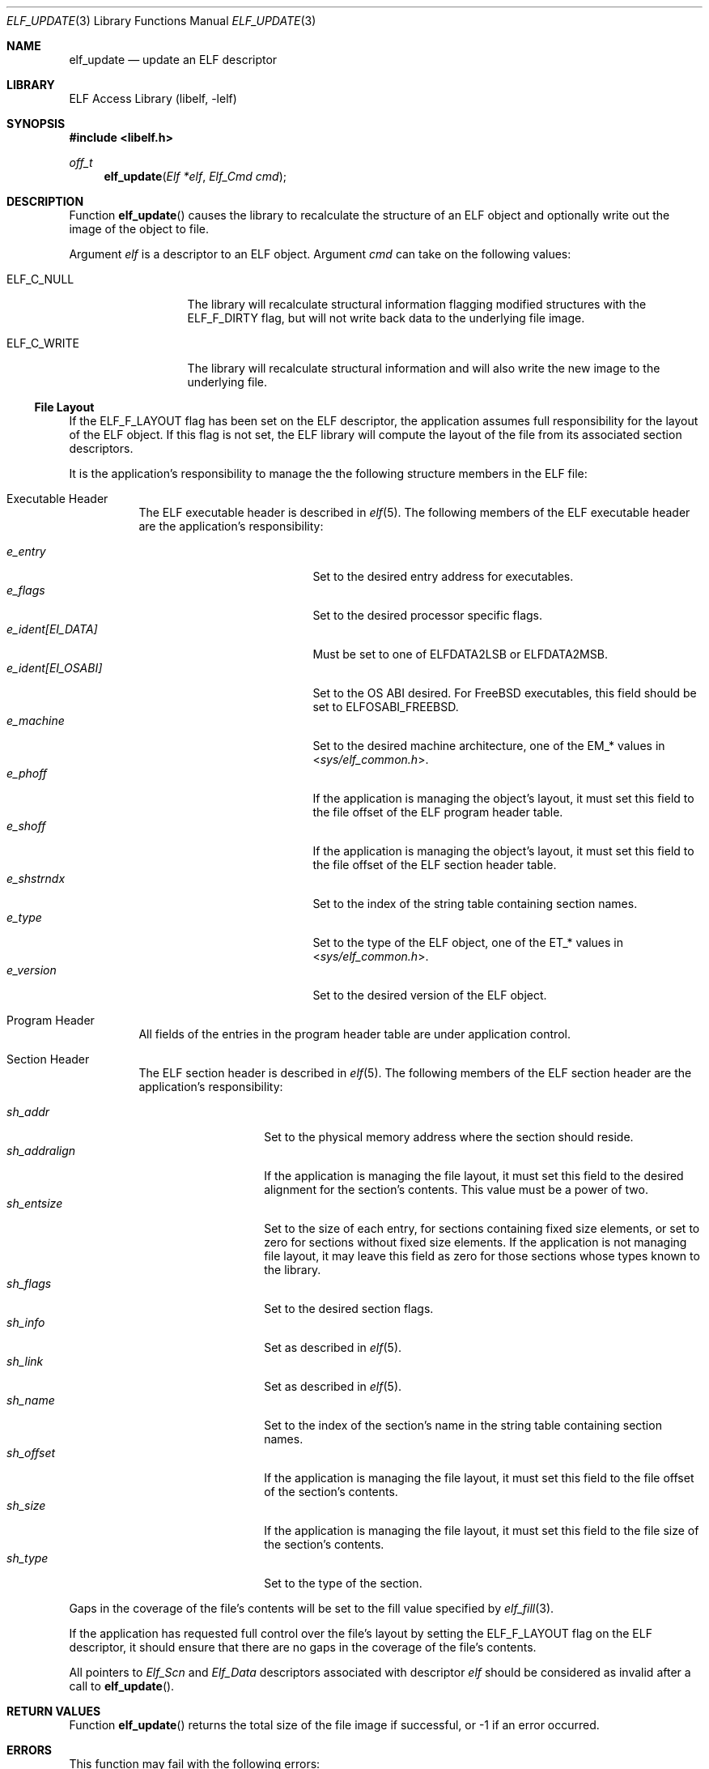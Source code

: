 .\" Copyright (c) 2006,2007-2008 Joseph Koshy.  All rights reserved.
.\"
.\" Redistribution and use in source and binary forms, with or without
.\" modification, are permitted provided that the following conditions
.\" are met:
.\" 1. Redistributions of source code must retain the above copyright
.\"    notice, this list of conditions and the following disclaimer.
.\" 2. Redistributions in binary form must reproduce the above copyright
.\"    notice, this list of conditions and the following disclaimer in the
.\"    documentation and/or other materials provided with the distribution.
.\"
.\" This software is provided by Joseph Koshy ``as is'' and
.\" any express or implied warranties, including, but not limited to, the
.\" implied warranties of merchantability and fitness for a particular purpose
.\" are disclaimed.  in no event shall Joseph Koshy be liable
.\" for any direct, indirect, incidental, special, exemplary, or consequential
.\" damages (including, but not limited to, procurement of substitute goods
.\" or services; loss of use, data, or profits; or business interruption)
.\" however caused and on any theory of liability, whether in contract, strict
.\" liability, or tort (including negligence or otherwise) arising in any way
.\" out of the use of this software, even if advised of the possibility of
.\" such damage.
.\"
.\" $FreeBSD: src/lib/libelf/elf_update.3,v 1.6.2.2.2.1 2010/12/21 17:09:25 kensmith Exp $
.\"
.Dd March 19, 2008
.Dt ELF_UPDATE 3
.Os
.Sh NAME
.Nm elf_update
.Nd update an ELF descriptor
.Sh LIBRARY
.Lb libelf
.Sh SYNOPSIS
.In libelf.h
.Ft off_t
.Fn elf_update "Elf *elf" "Elf_Cmd cmd"
.Sh DESCRIPTION
Function
.Fn elf_update
causes the library to recalculate the structure of an ELF
object and optionally write out the image of the object
to file.
.Pp
Argument
.Ar elf
is a descriptor to an ELF object.
Argument
.Ar cmd
can take on the following values:
.Bl -tag -width "ELF_C_WRITE"
.It Dv ELF_C_NULL
The library will recalculate structural information flagging
modified structures with the
.Dv ELF_F_DIRTY
flag, but will not write back data to the underlying file image.
.It Dv ELF_C_WRITE
The library will recalculate structural information and will
also write the new image to the underlying file.
.El
.Ss File Layout
If the
.Dv ELF_F_LAYOUT
flag has been set on the ELF descriptor, the application assumes full
responsibility for the layout of the ELF object.
If this flag is not set, the ELF library will compute the layout of the
file from its associated section descriptors.
.Pp
It is the application's responsibility to manage the the following
structure members in the ELF file:
.Bl -tag -width indent
.It "Executable Header"
The ELF executable header is described in
.Xr elf 5 .
The following members of the ELF executable header are the application's
responsibility:
.Pp
.Bl -tag -width "e_ident[EI_OSABI]" -compact
.It Va e_entry
Set to the desired entry address for executables.
.It Va e_flags
Set to the desired processor specific flags.
.It Va "e_ident[EI_DATA]"
Must be set to one of
.Dv ELFDATA2LSB
or
.Dv ELFDATA2MSB .
.It Va "e_ident[EI_OSABI]"
Set to the OS ABI desired.
For
.Fx
executables, this field should be set to
.Dv ELFOSABI_FREEBSD .
.It Va e_machine
Set to the desired machine architecture, one of the
.Dv EM_*
values in
.In sys/elf_common.h .
.It Va e_phoff
If the application is managing the object's layout, it must
set this field to the file offset of the ELF program header table.
.It Va e_shoff
If the application is managing the object's layout, it must
set this field to the file offset of the ELF section header table.
.It Va e_shstrndx
Set to the index of the string table containing
section names.
.It Va e_type
Set to the type of the ELF object, one of the
.Dv ET_*
values in
.In sys/elf_common.h .
.It Va e_version
Set to the desired version of the ELF object.
.El
.It "Program Header"
All fields of the entries in the program header table are
under application control.
.It "Section Header"
The ELF section header is described in
.Xr elf 5 .
The following members of the ELF section header are the
application's responsibility:
.Pp
.Bl -tag -width "sh_addralign" -compact
.It Va sh_addr
Set to the physical memory address where the section should reside.
.It Va sh_addralign
If the application is managing the file layout, it must set this
field to the desired alignment for the section's contents.
This value must be a power of two.
.It Va sh_entsize
Set to the size of each entry, for sections containing fixed size
elements, or set to zero for sections without fixed size elements.
If the application is not managing file layout, it may leave this
field as zero for those sections whose types known to the library.
.It Va sh_flags
Set to the desired section flags.
.It Va sh_info
Set as described in
.Xr elf 5 .
.It Va sh_link
Set as described in
.Xr elf 5 .
.It Va sh_name
Set to the index of the section's name in the string table containing
section names.
.It Va sh_offset
If the application is managing the file layout, it must set this
field to the file offset of the section's contents.
.It Va sh_size
If the application is managing the file layout, it must set this
field to the file size of the section's contents.
.It Va sh_type
Set to the type of the section.
.El
.El
.Pp
Gaps in the coverage of the file's contents will be set to the fill value
specified by
.Xr elf_fill 3 .
.Pp
If the application has requested full control over the file's layout by
setting the
.Dv ELF_F_LAYOUT
flag on the ELF descriptor, it should ensure that there are no
gaps in the coverage of the file's contents.
.Pp
All pointers to
.Vt Elf_Scn
and
.Vt Elf_Data
descriptors associated with descriptor
.Ar elf
should be considered as invalid after a call to
.Fn elf_update .
.Sh RETURN VALUES
Function
.Fn elf_update
returns the total size of the file image if successful, or -1 if an
error occurred.
.Sh ERRORS
This function may fail with the following errors:
.Bl -tag -width "[ELF_E_RESOURCE]"
.It Bq Er ELF_E_ARGUMENT
Argument
.Ar elf
was null.
.It Bq Er ELF_E_ARGUMENT
Argument
.Ar cmd
was not recognized.
.It Bq Er ELF_E_ARGUMENT
The argument
.Ar elf
was not a descriptor for an ELF object.
.It Bq Er ELF_E_CLASS
The
.Va e_ident[EI_CLASS]
field of the executable header of argument
.Ar elf
did not match the class of the file.
.It Bq Er ELF_E_DATA
An
.Vt Elf_Data
descriptor contained in argument
.Ar elf
specified a type incompatible with its containing section.
.It Bq Er ELF_E_HEADER
The ELF header in argument
.Ar elf
requested a different byte order from the byte order already
associated with the file.
.It Bq Er ELF_E_IO
An I/O error was encountered.
.It Bq Er ELF_E_LAYOUT
An
.Vt Elf_Data
descriptor contained in argument
.Ar elf
specified an alignment incompatible with its containing section.
.It Bq Er ELF_E_LAYOUT
Argument
.Ar elf
contained section descriptors that overlapped in extent.
.It Bq Er ELF_E_LAYOUT
Argument
.Ar elf
contained section descriptors that were incorrectly aligned or were
too small for their data.
.It Bq Er ELF_E_LAYOUT
The flag
.Dv ELF_F_LAYOUT
was set on the Elf descriptor and the section header table overlapped
an extent in the object mapped by a section descriptor.
.It Bq Er ELF_E_MODE
An
.Dv ELF_C_WRITE
operation was requested with an ELF descriptor that was not opened for
writing or updating.
.It Bq Er ELF_E_SECTION
Argument
.Ar elf
contained a section with an unrecognized type.
.It Bq Er ELF_E_SECTION
The section header at index
.Dv SHN_UNDEF
had an illegal section type.
.It Bq Er ELF_E_SEQUENCE
An
.Dv ELF_C_WRITE
operation was requested after a prior call to
.Fn elf_cntl elf ELF_C_FDDONE
disassociated the ELF descriptor
.Ar elf
from its underlying file.
.It Bq Er ELF_E_VERSION
Argument
.Ar elf
had an unsupported version or contained an
.Vt Elf_Data
descriptor with an unsupported version.
.El
.Sh SEE ALSO
.Xr elf 3 ,
.Xr elf32_getehdr 3 ,
.Xr elf32_getphdr 3 ,
.Xr elf32_newehdr 3 ,
.Xr elf32_newphdr 3 ,
.Xr elf64_getehdr 3 ,
.Xr elf64_getphdr 3 ,
.Xr elf64_newehdr 3 ,
.Xr elf64_newphdr 3 ,
.Xr elf_cntl 3 ,
.Xr elf_fill 3 ,
.Xr elf_flagehdr 3 ,
.Xr elf_flagelf 3 ,
.Xr elf_getdata 3 ,
.Xr elf_getscn 3 ,
.Xr elf_newdata 3 ,
.Xr elf_newscn 3 ,
.Xr elf_rawdata 3 ,
.Xr gelf 3 ,
.Xr gelf_newehdr 3 ,
.Xr gelf_newphdr 3 ,
.Xr elf 5
